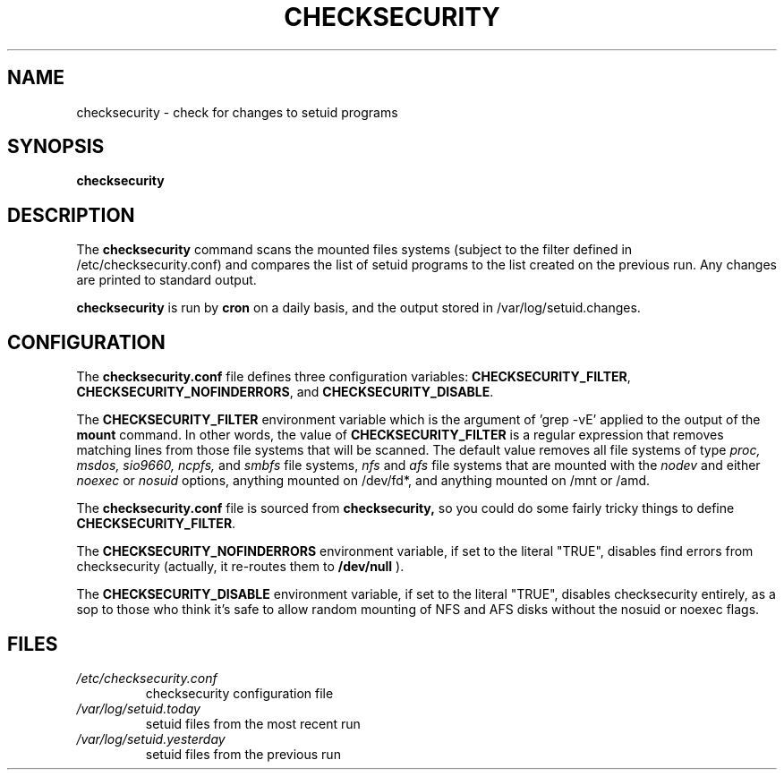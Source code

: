 .\" -*- nroff -*-
.TH CHECKSECURITY 8 "2 February 1997" "Debian Linux"
.SH NAME
checksecurity \- check for changes to setuid programs
.SH SYNOPSIS
.B checksecurity
.SH DESCRIPTION
The
.B checksecurity
command scans the mounted files systems (subject to the filter defined
in /etc/checksecurity.conf) and compares the list of setuid programs to the
list created on the previous run. Any changes are printed to standard
output.
.PP
.B checksecurity
is run by 
.B cron
on a daily basis, and the output stored in /var/log/setuid.changes.
.SH CONFIGURATION
The
.B checksecurity.conf
file defines three configuration variables:
.BR CHECKSECURITY_FILTER ,
.BR CHECKSECURITY_NOFINDERRORS ,
and
.BR CHECKSECURITY_DISABLE .
.PP
The 
.B CHECKSECURITY_FILTER
environment variable which is the argument of 'grep -vE' applied to
the output of the  
.B mount
command. In other words, the value of
.B CHECKSECURITY_FILTER
is a regular expression that removes matching lines from those
file systems that will be scanned. The default value removes
all file systems of type 
.I proc, msdos, sio9660, ncpfs,
and
.I smbfs
file systems, 
.I nfs
and
.I afs
file systems that are mounted with the
.I nodev 
and either
.I noexec
or
.I nosuid 
options, anything mounted on /dev/fd*, and anything mounted
on /mnt or /amd.
.PP
The
.B checksecurity.conf
file is sourced from 
.B checksecurity,
so you could do some fairly tricky things to define 
.BR CHECKSECURITY_FILTER .
.PP
The 
.B CHECKSECURITY_NOFINDERRORS 
environment variable, if set to the literal "TRUE", disables
find errors from checksecurity (actually, it re-routes them to 
.B /dev/null
).
.PP
The
.B CHECKSECURITY_DISABLE  
environment variable, if set to the literal "TRUE", disables
checksecurity entirely, as a sop to those who think it's safe to allow
random mounting of NFS and AFS disks without the nosuid or noexec flags.
.SH FILES
.TP
.I /etc/checksecurity.conf
checksecurity configuration file
.TP
.I /var/log/setuid.today
setuid files from the most recent run
.TP
.I /var/log/setuid.yesterday
setuid files from the previous run





